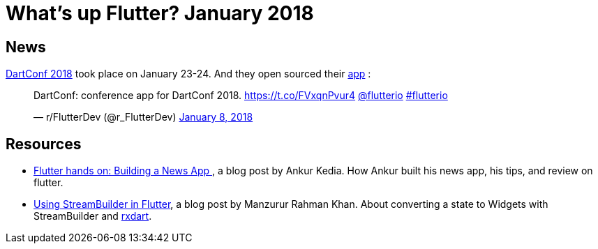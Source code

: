 = What's up Flutter? January 2018
:hp-image: /images/maxime-le-conte-des-floris-151374.jpg
// :published_at: 2019-01-31
:hp-tags: Flutter, Report, News, January, 2018, Mobile,
// :hp-alt-title: My English Title

== News

https://events.dartlang.org/2018/dartconf/[DartConf 2018] took place on January 23-24.  And they open sourced their  https://t.co/FVxqnPvur4[app] :

+++
<blockquote class="twitter-tweet" data-partner="tweetdeck"><p lang="en" dir="ltr">DartConf: conference app for DartConf 2018.  <a href="https://t.co/FVxqnPvur4">https://t.co/FVxqnPvur4</a> <a href="https://twitter.com/flutterio?ref_src=twsrc%5Etfw">@flutterio</a> <a href="https://twitter.com/hashtag/flutterio?src=hash&amp;ref_src=twsrc%5Etfw">#flutterio</a></p>&mdash; r/FlutterDev (@r_FlutterDev) <a href="https://twitter.com/r_FlutterDev/status/950484098593771522?ref_src=twsrc%5Etfw">January 8, 2018</a></blockquote>
<script async src="https://platform.twitter.com/widgets.js" charset="utf-8"></script>
+++

== Resources

- https://blog.geekyants.com/flutter-hands-on-building-a-news-app-fe233027185f[Flutter hands on: Building a News App ], a blog post by Ankur Kedia. How Ankur built his news app, his tips, and review on flutter.
- https://medium.com/@sidky/using-streambuilder-in-flutter-dcc2d89c2eae[Using StreamBuilder in Flutter], a blog post by Manzurur Rahman Khan. About converting a state to Widgets with StreamBuilder and https://github.com/sureshg/rxdart[rxdart].

